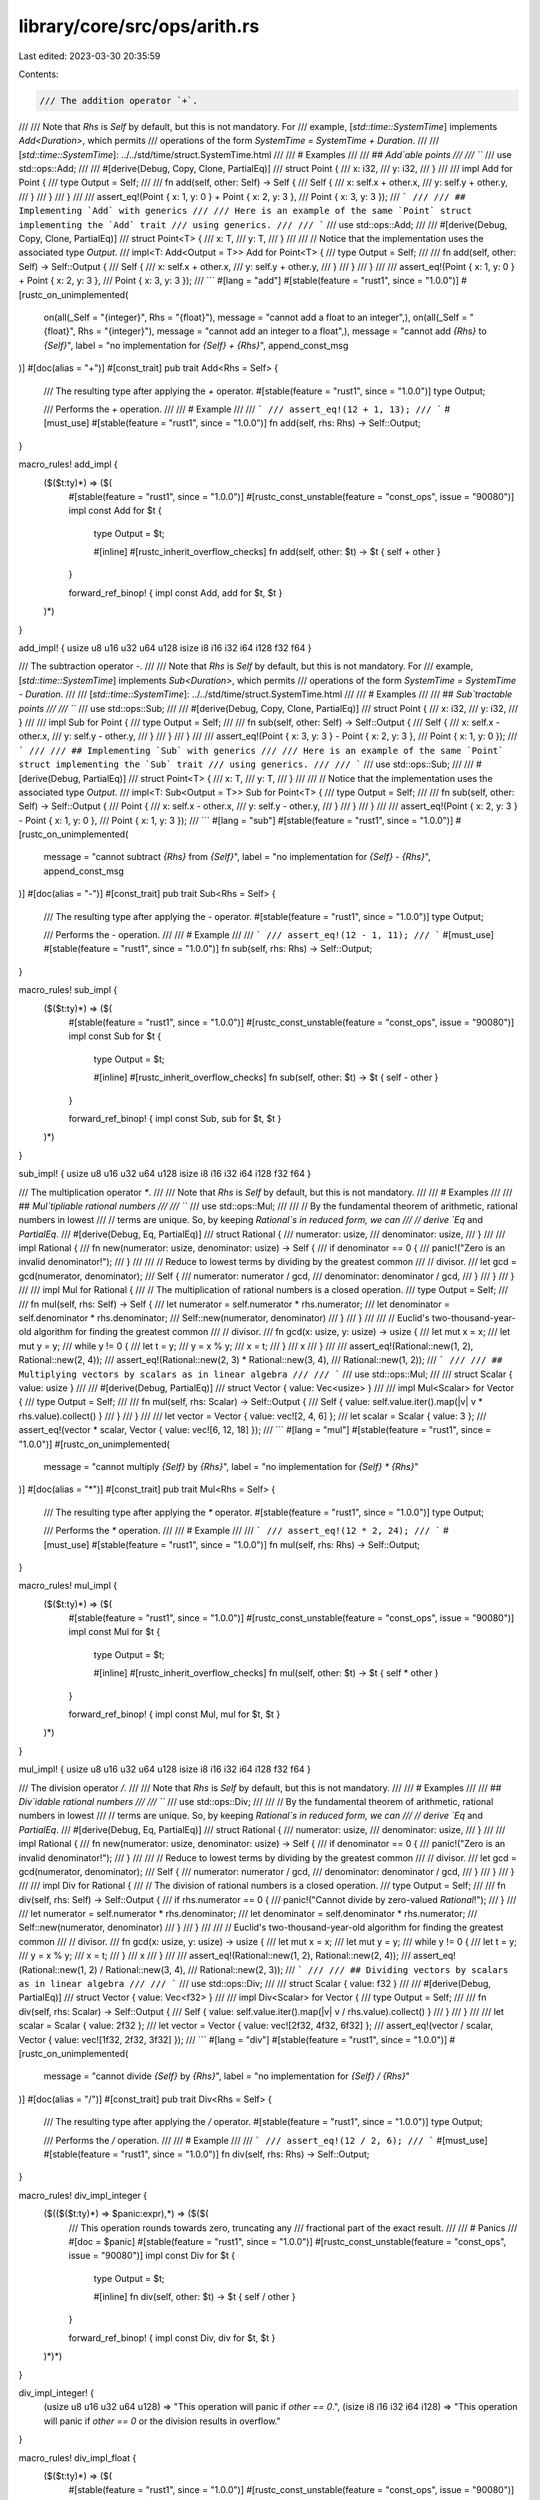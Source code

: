 library/core/src/ops/arith.rs
=============================

Last edited: 2023-03-30 20:35:59

Contents:

.. code-block:: rs

    /// The addition operator `+`.
///
/// Note that `Rhs` is `Self` by default, but this is not mandatory. For
/// example, [`std::time::SystemTime`] implements `Add<Duration>`, which permits
/// operations of the form `SystemTime = SystemTime + Duration`.
///
/// [`std::time::SystemTime`]: ../../std/time/struct.SystemTime.html
///
/// # Examples
///
/// ## `Add`able points
///
/// ```
/// use std::ops::Add;
///
/// #[derive(Debug, Copy, Clone, PartialEq)]
/// struct Point {
///     x: i32,
///     y: i32,
/// }
///
/// impl Add for Point {
///     type Output = Self;
///
///     fn add(self, other: Self) -> Self {
///         Self {
///             x: self.x + other.x,
///             y: self.y + other.y,
///         }
///     }
/// }
///
/// assert_eq!(Point { x: 1, y: 0 } + Point { x: 2, y: 3 },
///            Point { x: 3, y: 3 });
/// ```
///
/// ## Implementing `Add` with generics
///
/// Here is an example of the same `Point` struct implementing the `Add` trait
/// using generics.
///
/// ```
/// use std::ops::Add;
///
/// #[derive(Debug, Copy, Clone, PartialEq)]
/// struct Point<T> {
///     x: T,
///     y: T,
/// }
///
/// // Notice that the implementation uses the associated type `Output`.
/// impl<T: Add<Output = T>> Add for Point<T> {
///     type Output = Self;
///
///     fn add(self, other: Self) -> Self::Output {
///         Self {
///             x: self.x + other.x,
///             y: self.y + other.y,
///         }
///     }
/// }
///
/// assert_eq!(Point { x: 1, y: 0 } + Point { x: 2, y: 3 },
///            Point { x: 3, y: 3 });
/// ```
#[lang = "add"]
#[stable(feature = "rust1", since = "1.0.0")]
#[rustc_on_unimplemented(
    on(all(_Self = "{integer}", Rhs = "{float}"), message = "cannot add a float to an integer",),
    on(all(_Self = "{float}", Rhs = "{integer}"), message = "cannot add an integer to a float",),
    message = "cannot add `{Rhs}` to `{Self}`",
    label = "no implementation for `{Self} + {Rhs}`",
    append_const_msg
)]
#[doc(alias = "+")]
#[const_trait]
pub trait Add<Rhs = Self> {
    /// The resulting type after applying the `+` operator.
    #[stable(feature = "rust1", since = "1.0.0")]
    type Output;

    /// Performs the `+` operation.
    ///
    /// # Example
    ///
    /// ```
    /// assert_eq!(12 + 1, 13);
    /// ```
    #[must_use]
    #[stable(feature = "rust1", since = "1.0.0")]
    fn add(self, rhs: Rhs) -> Self::Output;
}

macro_rules! add_impl {
    ($($t:ty)*) => ($(
        #[stable(feature = "rust1", since = "1.0.0")]
        #[rustc_const_unstable(feature = "const_ops", issue = "90080")]
        impl const Add for $t {
            type Output = $t;

            #[inline]
            #[rustc_inherit_overflow_checks]
            fn add(self, other: $t) -> $t { self + other }
        }

        forward_ref_binop! { impl const Add, add for $t, $t }
    )*)
}

add_impl! { usize u8 u16 u32 u64 u128 isize i8 i16 i32 i64 i128 f32 f64 }

/// The subtraction operator `-`.
///
/// Note that `Rhs` is `Self` by default, but this is not mandatory. For
/// example, [`std::time::SystemTime`] implements `Sub<Duration>`, which permits
/// operations of the form `SystemTime = SystemTime - Duration`.
///
/// [`std::time::SystemTime`]: ../../std/time/struct.SystemTime.html
///
/// # Examples
///
/// ## `Sub`tractable points
///
/// ```
/// use std::ops::Sub;
///
/// #[derive(Debug, Copy, Clone, PartialEq)]
/// struct Point {
///     x: i32,
///     y: i32,
/// }
///
/// impl Sub for Point {
///     type Output = Self;
///
///     fn sub(self, other: Self) -> Self::Output {
///         Self {
///             x: self.x - other.x,
///             y: self.y - other.y,
///         }
///     }
/// }
///
/// assert_eq!(Point { x: 3, y: 3 } - Point { x: 2, y: 3 },
///            Point { x: 1, y: 0 });
/// ```
///
/// ## Implementing `Sub` with generics
///
/// Here is an example of the same `Point` struct implementing the `Sub` trait
/// using generics.
///
/// ```
/// use std::ops::Sub;
///
/// #[derive(Debug, PartialEq)]
/// struct Point<T> {
///     x: T,
///     y: T,
/// }
///
/// // Notice that the implementation uses the associated type `Output`.
/// impl<T: Sub<Output = T>> Sub for Point<T> {
///     type Output = Self;
///
///     fn sub(self, other: Self) -> Self::Output {
///         Point {
///             x: self.x - other.x,
///             y: self.y - other.y,
///         }
///     }
/// }
///
/// assert_eq!(Point { x: 2, y: 3 } - Point { x: 1, y: 0 },
///            Point { x: 1, y: 3 });
/// ```
#[lang = "sub"]
#[stable(feature = "rust1", since = "1.0.0")]
#[rustc_on_unimplemented(
    message = "cannot subtract `{Rhs}` from `{Self}`",
    label = "no implementation for `{Self} - {Rhs}`",
    append_const_msg
)]
#[doc(alias = "-")]
#[const_trait]
pub trait Sub<Rhs = Self> {
    /// The resulting type after applying the `-` operator.
    #[stable(feature = "rust1", since = "1.0.0")]
    type Output;

    /// Performs the `-` operation.
    ///
    /// # Example
    ///
    /// ```
    /// assert_eq!(12 - 1, 11);
    /// ```
    #[must_use]
    #[stable(feature = "rust1", since = "1.0.0")]
    fn sub(self, rhs: Rhs) -> Self::Output;
}

macro_rules! sub_impl {
    ($($t:ty)*) => ($(
        #[stable(feature = "rust1", since = "1.0.0")]
        #[rustc_const_unstable(feature = "const_ops", issue = "90080")]
        impl const Sub for $t {
            type Output = $t;

            #[inline]
            #[rustc_inherit_overflow_checks]
            fn sub(self, other: $t) -> $t { self - other }
        }

        forward_ref_binop! { impl const Sub, sub for $t, $t }
    )*)
}

sub_impl! { usize u8 u16 u32 u64 u128 isize i8 i16 i32 i64 i128 f32 f64 }

/// The multiplication operator `*`.
///
/// Note that `Rhs` is `Self` by default, but this is not mandatory.
///
/// # Examples
///
/// ## `Mul`tipliable rational numbers
///
/// ```
/// use std::ops::Mul;
///
/// // By the fundamental theorem of arithmetic, rational numbers in lowest
/// // terms are unique. So, by keeping `Rational`s in reduced form, we can
/// // derive `Eq` and `PartialEq`.
/// #[derive(Debug, Eq, PartialEq)]
/// struct Rational {
///     numerator: usize,
///     denominator: usize,
/// }
///
/// impl Rational {
///     fn new(numerator: usize, denominator: usize) -> Self {
///         if denominator == 0 {
///             panic!("Zero is an invalid denominator!");
///         }
///
///         // Reduce to lowest terms by dividing by the greatest common
///         // divisor.
///         let gcd = gcd(numerator, denominator);
///         Self {
///             numerator: numerator / gcd,
///             denominator: denominator / gcd,
///         }
///     }
/// }
///
/// impl Mul for Rational {
///     // The multiplication of rational numbers is a closed operation.
///     type Output = Self;
///
///     fn mul(self, rhs: Self) -> Self {
///         let numerator = self.numerator * rhs.numerator;
///         let denominator = self.denominator * rhs.denominator;
///         Self::new(numerator, denominator)
///     }
/// }
///
/// // Euclid's two-thousand-year-old algorithm for finding the greatest common
/// // divisor.
/// fn gcd(x: usize, y: usize) -> usize {
///     let mut x = x;
///     let mut y = y;
///     while y != 0 {
///         let t = y;
///         y = x % y;
///         x = t;
///     }
///     x
/// }
///
/// assert_eq!(Rational::new(1, 2), Rational::new(2, 4));
/// assert_eq!(Rational::new(2, 3) * Rational::new(3, 4),
///            Rational::new(1, 2));
/// ```
///
/// ## Multiplying vectors by scalars as in linear algebra
///
/// ```
/// use std::ops::Mul;
///
/// struct Scalar { value: usize }
///
/// #[derive(Debug, PartialEq)]
/// struct Vector { value: Vec<usize> }
///
/// impl Mul<Scalar> for Vector {
///     type Output = Self;
///
///     fn mul(self, rhs: Scalar) -> Self::Output {
///         Self { value: self.value.iter().map(|v| v * rhs.value).collect() }
///     }
/// }
///
/// let vector = Vector { value: vec![2, 4, 6] };
/// let scalar = Scalar { value: 3 };
/// assert_eq!(vector * scalar, Vector { value: vec![6, 12, 18] });
/// ```
#[lang = "mul"]
#[stable(feature = "rust1", since = "1.0.0")]
#[rustc_on_unimplemented(
    message = "cannot multiply `{Self}` by `{Rhs}`",
    label = "no implementation for `{Self} * {Rhs}`"
)]
#[doc(alias = "*")]
#[const_trait]
pub trait Mul<Rhs = Self> {
    /// The resulting type after applying the `*` operator.
    #[stable(feature = "rust1", since = "1.0.0")]
    type Output;

    /// Performs the `*` operation.
    ///
    /// # Example
    ///
    /// ```
    /// assert_eq!(12 * 2, 24);
    /// ```
    #[must_use]
    #[stable(feature = "rust1", since = "1.0.0")]
    fn mul(self, rhs: Rhs) -> Self::Output;
}

macro_rules! mul_impl {
    ($($t:ty)*) => ($(
        #[stable(feature = "rust1", since = "1.0.0")]
        #[rustc_const_unstable(feature = "const_ops", issue = "90080")]
        impl const Mul for $t {
            type Output = $t;

            #[inline]
            #[rustc_inherit_overflow_checks]
            fn mul(self, other: $t) -> $t { self * other }
        }

        forward_ref_binop! { impl const Mul, mul for $t, $t }
    )*)
}

mul_impl! { usize u8 u16 u32 u64 u128 isize i8 i16 i32 i64 i128 f32 f64 }

/// The division operator `/`.
///
/// Note that `Rhs` is `Self` by default, but this is not mandatory.
///
/// # Examples
///
/// ## `Div`idable rational numbers
///
/// ```
/// use std::ops::Div;
///
/// // By the fundamental theorem of arithmetic, rational numbers in lowest
/// // terms are unique. So, by keeping `Rational`s in reduced form, we can
/// // derive `Eq` and `PartialEq`.
/// #[derive(Debug, Eq, PartialEq)]
/// struct Rational {
///     numerator: usize,
///     denominator: usize,
/// }
///
/// impl Rational {
///     fn new(numerator: usize, denominator: usize) -> Self {
///         if denominator == 0 {
///             panic!("Zero is an invalid denominator!");
///         }
///
///         // Reduce to lowest terms by dividing by the greatest common
///         // divisor.
///         let gcd = gcd(numerator, denominator);
///         Self {
///             numerator: numerator / gcd,
///             denominator: denominator / gcd,
///         }
///     }
/// }
///
/// impl Div for Rational {
///     // The division of rational numbers is a closed operation.
///     type Output = Self;
///
///     fn div(self, rhs: Self) -> Self::Output {
///         if rhs.numerator == 0 {
///             panic!("Cannot divide by zero-valued `Rational`!");
///         }
///
///         let numerator = self.numerator * rhs.denominator;
///         let denominator = self.denominator * rhs.numerator;
///         Self::new(numerator, denominator)
///     }
/// }
///
/// // Euclid's two-thousand-year-old algorithm for finding the greatest common
/// // divisor.
/// fn gcd(x: usize, y: usize) -> usize {
///     let mut x = x;
///     let mut y = y;
///     while y != 0 {
///         let t = y;
///         y = x % y;
///         x = t;
///     }
///     x
/// }
///
/// assert_eq!(Rational::new(1, 2), Rational::new(2, 4));
/// assert_eq!(Rational::new(1, 2) / Rational::new(3, 4),
///            Rational::new(2, 3));
/// ```
///
/// ## Dividing vectors by scalars as in linear algebra
///
/// ```
/// use std::ops::Div;
///
/// struct Scalar { value: f32 }
///
/// #[derive(Debug, PartialEq)]
/// struct Vector { value: Vec<f32> }
///
/// impl Div<Scalar> for Vector {
///     type Output = Self;
///
///     fn div(self, rhs: Scalar) -> Self::Output {
///         Self { value: self.value.iter().map(|v| v / rhs.value).collect() }
///     }
/// }
///
/// let scalar = Scalar { value: 2f32 };
/// let vector = Vector { value: vec![2f32, 4f32, 6f32] };
/// assert_eq!(vector / scalar, Vector { value: vec![1f32, 2f32, 3f32] });
/// ```
#[lang = "div"]
#[stable(feature = "rust1", since = "1.0.0")]
#[rustc_on_unimplemented(
    message = "cannot divide `{Self}` by `{Rhs}`",
    label = "no implementation for `{Self} / {Rhs}`"
)]
#[doc(alias = "/")]
#[const_trait]
pub trait Div<Rhs = Self> {
    /// The resulting type after applying the `/` operator.
    #[stable(feature = "rust1", since = "1.0.0")]
    type Output;

    /// Performs the `/` operation.
    ///
    /// # Example
    ///
    /// ```
    /// assert_eq!(12 / 2, 6);
    /// ```
    #[must_use]
    #[stable(feature = "rust1", since = "1.0.0")]
    fn div(self, rhs: Rhs) -> Self::Output;
}

macro_rules! div_impl_integer {
    ($(($($t:ty)*) => $panic:expr),*) => ($($(
        /// This operation rounds towards zero, truncating any
        /// fractional part of the exact result.
        ///
        /// # Panics
        ///
        #[doc = $panic]
        #[stable(feature = "rust1", since = "1.0.0")]
        #[rustc_const_unstable(feature = "const_ops", issue = "90080")]
        impl const Div for $t {
            type Output = $t;

            #[inline]
            fn div(self, other: $t) -> $t { self / other }
        }

        forward_ref_binop! { impl const Div, div for $t, $t }
    )*)*)
}

div_impl_integer! {
    (usize u8 u16 u32 u64 u128) => "This operation will panic if `other == 0`.",
    (isize i8 i16 i32 i64 i128) => "This operation will panic if `other == 0` or the division results in overflow."
}

macro_rules! div_impl_float {
    ($($t:ty)*) => ($(
        #[stable(feature = "rust1", since = "1.0.0")]
        #[rustc_const_unstable(feature = "const_ops", issue = "90080")]
        impl const Div for $t {
            type Output = $t;

            #[inline]
            fn div(self, other: $t) -> $t { self / other }
        }

        forward_ref_binop! { impl const Div, div for $t, $t }
    )*)
}

div_impl_float! { f32 f64 }

/// The remainder operator `%`.
///
/// Note that `Rhs` is `Self` by default, but this is not mandatory.
///
/// # Examples
///
/// This example implements `Rem` on a `SplitSlice` object. After `Rem` is
/// implemented, one can use the `%` operator to find out what the remaining
/// elements of the slice would be after splitting it into equal slices of a
/// given length.
///
/// ```
/// use std::ops::Rem;
///
/// #[derive(PartialEq, Debug)]
/// struct SplitSlice<'a, T: 'a> {
///     slice: &'a [T],
/// }
///
/// impl<'a, T> Rem<usize> for SplitSlice<'a, T> {
///     type Output = Self;
///
///     fn rem(self, modulus: usize) -> Self::Output {
///         let len = self.slice.len();
///         let rem = len % modulus;
///         let start = len - rem;
///         Self {slice: &self.slice[start..]}
///     }
/// }
///
/// // If we were to divide &[0, 1, 2, 3, 4, 5, 6, 7] into slices of size 3,
/// // the remainder would be &[6, 7].
/// assert_eq!(SplitSlice { slice: &[0, 1, 2, 3, 4, 5, 6, 7] } % 3,
///            SplitSlice { slice: &[6, 7] });
/// ```
#[lang = "rem"]
#[stable(feature = "rust1", since = "1.0.0")]
#[rustc_on_unimplemented(
    message = "cannot mod `{Self}` by `{Rhs}`",
    label = "no implementation for `{Self} % {Rhs}`"
)]
#[doc(alias = "%")]
#[const_trait]
pub trait Rem<Rhs = Self> {
    /// The resulting type after applying the `%` operator.
    #[stable(feature = "rust1", since = "1.0.0")]
    type Output;

    /// Performs the `%` operation.
    ///
    /// # Example
    ///
    /// ```
    /// assert_eq!(12 % 10, 2);
    /// ```
    #[must_use]
    #[stable(feature = "rust1", since = "1.0.0")]
    fn rem(self, rhs: Rhs) -> Self::Output;
}

macro_rules! rem_impl_integer {
    ($(($($t:ty)*) => $panic:expr),*) => ($($(
        /// This operation satisfies `n % d == n - (n / d) * d`. The
        /// result has the same sign as the left operand.
        ///
        /// # Panics
        ///
        #[doc = $panic]
        #[stable(feature = "rust1", since = "1.0.0")]
        #[rustc_const_unstable(feature = "const_ops", issue = "90080")]
        impl const Rem for $t {
            type Output = $t;

            #[inline]
            fn rem(self, other: $t) -> $t { self % other }
        }

        forward_ref_binop! { impl const Rem, rem for $t, $t }
    )*)*)
}

rem_impl_integer! {
    (usize u8 u16 u32 u64 u128) => "This operation will panic if `other == 0`.",
    (isize i8 i16 i32 i64 i128) => "This operation will panic if `other == 0` or if `self / other` results in overflow."
}

macro_rules! rem_impl_float {
    ($($t:ty)*) => ($(

        /// The remainder from the division of two floats.
        ///
        /// The remainder has the same sign as the dividend and is computed as:
        /// `x - (x / y).trunc() * y`.
        ///
        /// # Examples
        /// ```
        /// let x: f32 = 50.50;
        /// let y: f32 = 8.125;
        /// let remainder = x - (x / y).trunc() * y;
        ///
        /// // The answer to both operations is 1.75
        /// assert_eq!(x % y, remainder);
        /// ```
        #[stable(feature = "rust1", since = "1.0.0")]
        #[rustc_const_unstable(feature = "const_ops", issue = "90080")]
        impl const Rem for $t {
            type Output = $t;

            #[inline]
            fn rem(self, other: $t) -> $t { self % other }
        }

        forward_ref_binop! { impl const Rem, rem for $t, $t }
    )*)
}

rem_impl_float! { f32 f64 }

/// The unary negation operator `-`.
///
/// # Examples
///
/// An implementation of `Neg` for `Sign`, which allows the use of `-` to
/// negate its value.
///
/// ```
/// use std::ops::Neg;
///
/// #[derive(Debug, PartialEq)]
/// enum Sign {
///     Negative,
///     Zero,
///     Positive,
/// }
///
/// impl Neg for Sign {
///     type Output = Self;
///
///     fn neg(self) -> Self::Output {
///         match self {
///             Sign::Negative => Sign::Positive,
///             Sign::Zero => Sign::Zero,
///             Sign::Positive => Sign::Negative,
///         }
///     }
/// }
///
/// // A negative positive is a negative.
/// assert_eq!(-Sign::Positive, Sign::Negative);
/// // A double negative is a positive.
/// assert_eq!(-Sign::Negative, Sign::Positive);
/// // Zero is its own negation.
/// assert_eq!(-Sign::Zero, Sign::Zero);
/// ```
#[lang = "neg"]
#[stable(feature = "rust1", since = "1.0.0")]
#[doc(alias = "-")]
#[const_trait]
pub trait Neg {
    /// The resulting type after applying the `-` operator.
    #[stable(feature = "rust1", since = "1.0.0")]
    type Output;

    /// Performs the unary `-` operation.
    ///
    /// # Example
    ///
    /// ```
    /// let x: i32 = 12;
    /// assert_eq!(-x, -12);
    /// ```
    #[must_use]
    #[stable(feature = "rust1", since = "1.0.0")]
    fn neg(self) -> Self::Output;
}

macro_rules! neg_impl {
    ($($t:ty)*) => ($(
        #[stable(feature = "rust1", since = "1.0.0")]
        #[rustc_const_unstable(feature = "const_ops", issue = "90080")]
        impl const Neg for $t {
            type Output = $t;

            #[inline]
            #[rustc_inherit_overflow_checks]
            fn neg(self) -> $t { -self }
        }

        forward_ref_unop! { impl const Neg, neg for $t }
    )*)
}

neg_impl! { isize i8 i16 i32 i64 i128 f32 f64 }

/// The addition assignment operator `+=`.
///
/// # Examples
///
/// This example creates a `Point` struct that implements the `AddAssign`
/// trait, and then demonstrates add-assigning to a mutable `Point`.
///
/// ```
/// use std::ops::AddAssign;
///
/// #[derive(Debug, Copy, Clone, PartialEq)]
/// struct Point {
///     x: i32,
///     y: i32,
/// }
///
/// impl AddAssign for Point {
///     fn add_assign(&mut self, other: Self) {
///         *self = Self {
///             x: self.x + other.x,
///             y: self.y + other.y,
///         };
///     }
/// }
///
/// let mut point = Point { x: 1, y: 0 };
/// point += Point { x: 2, y: 3 };
/// assert_eq!(point, Point { x: 3, y: 3 });
/// ```
#[lang = "add_assign"]
#[stable(feature = "op_assign_traits", since = "1.8.0")]
#[rustc_on_unimplemented(
    message = "cannot add-assign `{Rhs}` to `{Self}`",
    label = "no implementation for `{Self} += {Rhs}`"
)]
#[doc(alias = "+")]
#[doc(alias = "+=")]
#[const_trait]
pub trait AddAssign<Rhs = Self> {
    /// Performs the `+=` operation.
    ///
    /// # Example
    ///
    /// ```
    /// let mut x: u32 = 12;
    /// x += 1;
    /// assert_eq!(x, 13);
    /// ```
    #[stable(feature = "op_assign_traits", since = "1.8.0")]
    fn add_assign(&mut self, rhs: Rhs);
}

macro_rules! add_assign_impl {
    ($($t:ty)+) => ($(
        #[stable(feature = "op_assign_traits", since = "1.8.0")]
        #[rustc_const_unstable(feature = "const_ops", issue = "90080")]
        impl const AddAssign for $t {
            #[inline]
            #[rustc_inherit_overflow_checks]
            fn add_assign(&mut self, other: $t) { *self += other }
        }

        forward_ref_op_assign! { impl const AddAssign, add_assign for $t, $t }
    )+)
}

add_assign_impl! { usize u8 u16 u32 u64 u128 isize i8 i16 i32 i64 i128 f32 f64 }

/// The subtraction assignment operator `-=`.
///
/// # Examples
///
/// This example creates a `Point` struct that implements the `SubAssign`
/// trait, and then demonstrates sub-assigning to a mutable `Point`.
///
/// ```
/// use std::ops::SubAssign;
///
/// #[derive(Debug, Copy, Clone, PartialEq)]
/// struct Point {
///     x: i32,
///     y: i32,
/// }
///
/// impl SubAssign for Point {
///     fn sub_assign(&mut self, other: Self) {
///         *self = Self {
///             x: self.x - other.x,
///             y: self.y - other.y,
///         };
///     }
/// }
///
/// let mut point = Point { x: 3, y: 3 };
/// point -= Point { x: 2, y: 3 };
/// assert_eq!(point, Point {x: 1, y: 0});
/// ```
#[lang = "sub_assign"]
#[stable(feature = "op_assign_traits", since = "1.8.0")]
#[rustc_on_unimplemented(
    message = "cannot subtract-assign `{Rhs}` from `{Self}`",
    label = "no implementation for `{Self} -= {Rhs}`"
)]
#[doc(alias = "-")]
#[doc(alias = "-=")]
#[const_trait]
pub trait SubAssign<Rhs = Self> {
    /// Performs the `-=` operation.
    ///
    /// # Example
    ///
    /// ```
    /// let mut x: u32 = 12;
    /// x -= 1;
    /// assert_eq!(x, 11);
    /// ```
    #[stable(feature = "op_assign_traits", since = "1.8.0")]
    fn sub_assign(&mut self, rhs: Rhs);
}

macro_rules! sub_assign_impl {
    ($($t:ty)+) => ($(
        #[stable(feature = "op_assign_traits", since = "1.8.0")]
        #[rustc_const_unstable(feature = "const_ops", issue = "90080")]
        impl const SubAssign for $t {
            #[inline]
            #[rustc_inherit_overflow_checks]
            fn sub_assign(&mut self, other: $t) { *self -= other }
        }

        forward_ref_op_assign! { impl const SubAssign, sub_assign for $t, $t }
    )+)
}

sub_assign_impl! { usize u8 u16 u32 u64 u128 isize i8 i16 i32 i64 i128 f32 f64 }

/// The multiplication assignment operator `*=`.
///
/// # Examples
///
/// ```
/// use std::ops::MulAssign;
///
/// #[derive(Debug, PartialEq)]
/// struct Frequency { hertz: f64 }
///
/// impl MulAssign<f64> for Frequency {
///     fn mul_assign(&mut self, rhs: f64) {
///         self.hertz *= rhs;
///     }
/// }
///
/// let mut frequency = Frequency { hertz: 50.0 };
/// frequency *= 4.0;
/// assert_eq!(Frequency { hertz: 200.0 }, frequency);
/// ```
#[lang = "mul_assign"]
#[stable(feature = "op_assign_traits", since = "1.8.0")]
#[rustc_on_unimplemented(
    message = "cannot multiply-assign `{Self}` by `{Rhs}`",
    label = "no implementation for `{Self} *= {Rhs}`"
)]
#[doc(alias = "*")]
#[doc(alias = "*=")]
#[const_trait]
pub trait MulAssign<Rhs = Self> {
    /// Performs the `*=` operation.
    ///
    /// # Example
    ///
    /// ```
    /// let mut x: u32 = 12;
    /// x *= 2;
    /// assert_eq!(x, 24);
    /// ```
    #[stable(feature = "op_assign_traits", since = "1.8.0")]
    fn mul_assign(&mut self, rhs: Rhs);
}

macro_rules! mul_assign_impl {
    ($($t:ty)+) => ($(
        #[stable(feature = "op_assign_traits", since = "1.8.0")]
        #[rustc_const_unstable(feature = "const_ops", issue = "90080")]
        impl const MulAssign for $t {
            #[inline]
            #[rustc_inherit_overflow_checks]
            fn mul_assign(&mut self, other: $t) { *self *= other }
        }

        forward_ref_op_assign! { impl const MulAssign, mul_assign for $t, $t }
    )+)
}

mul_assign_impl! { usize u8 u16 u32 u64 u128 isize i8 i16 i32 i64 i128 f32 f64 }

/// The division assignment operator `/=`.
///
/// # Examples
///
/// ```
/// use std::ops::DivAssign;
///
/// #[derive(Debug, PartialEq)]
/// struct Frequency { hertz: f64 }
///
/// impl DivAssign<f64> for Frequency {
///     fn div_assign(&mut self, rhs: f64) {
///         self.hertz /= rhs;
///     }
/// }
///
/// let mut frequency = Frequency { hertz: 200.0 };
/// frequency /= 4.0;
/// assert_eq!(Frequency { hertz: 50.0 }, frequency);
/// ```
#[lang = "div_assign"]
#[stable(feature = "op_assign_traits", since = "1.8.0")]
#[rustc_on_unimplemented(
    message = "cannot divide-assign `{Self}` by `{Rhs}`",
    label = "no implementation for `{Self} /= {Rhs}`"
)]
#[doc(alias = "/")]
#[doc(alias = "/=")]
#[const_trait]
pub trait DivAssign<Rhs = Self> {
    /// Performs the `/=` operation.
    ///
    /// # Example
    ///
    /// ```
    /// let mut x: u32 = 12;
    /// x /= 2;
    /// assert_eq!(x, 6);
    /// ```
    #[stable(feature = "op_assign_traits", since = "1.8.0")]
    fn div_assign(&mut self, rhs: Rhs);
}

macro_rules! div_assign_impl {
    ($($t:ty)+) => ($(
        #[stable(feature = "op_assign_traits", since = "1.8.0")]
        #[rustc_const_unstable(feature = "const_ops", issue = "90080")]
        impl const DivAssign for $t {
            #[inline]
            fn div_assign(&mut self, other: $t) { *self /= other }
        }

        forward_ref_op_assign! { impl const DivAssign, div_assign for $t, $t }
    )+)
}

div_assign_impl! { usize u8 u16 u32 u64 u128 isize i8 i16 i32 i64 i128 f32 f64 }

/// The remainder assignment operator `%=`.
///
/// # Examples
///
/// ```
/// use std::ops::RemAssign;
///
/// struct CookieJar { cookies: u32 }
///
/// impl RemAssign<u32> for CookieJar {
///     fn rem_assign(&mut self, piles: u32) {
///         self.cookies %= piles;
///     }
/// }
///
/// let mut jar = CookieJar { cookies: 31 };
/// let piles = 4;
///
/// println!("Splitting up {} cookies into {} even piles!", jar.cookies, piles);
///
/// jar %= piles;
///
/// println!("{} cookies remain in the cookie jar!", jar.cookies);
/// ```
#[lang = "rem_assign"]
#[stable(feature = "op_assign_traits", since = "1.8.0")]
#[rustc_on_unimplemented(
    message = "cannot mod-assign `{Self}` by `{Rhs}``",
    label = "no implementation for `{Self} %= {Rhs}`"
)]
#[doc(alias = "%")]
#[doc(alias = "%=")]
#[const_trait]
pub trait RemAssign<Rhs = Self> {
    /// Performs the `%=` operation.
    ///
    /// # Example
    ///
    /// ```
    /// let mut x: u32 = 12;
    /// x %= 10;
    /// assert_eq!(x, 2);
    /// ```
    #[stable(feature = "op_assign_traits", since = "1.8.0")]
    fn rem_assign(&mut self, rhs: Rhs);
}

macro_rules! rem_assign_impl {
    ($($t:ty)+) => ($(
        #[stable(feature = "op_assign_traits", since = "1.8.0")]
        #[rustc_const_unstable(feature = "const_ops", issue = "90080")]
        impl const RemAssign for $t {
            #[inline]
            fn rem_assign(&mut self, other: $t) { *self %= other }
        }

        forward_ref_op_assign! { impl const RemAssign, rem_assign for $t, $t }
    )+)
}

rem_assign_impl! { usize u8 u16 u32 u64 u128 isize i8 i16 i32 i64 i128 f32 f64 }


